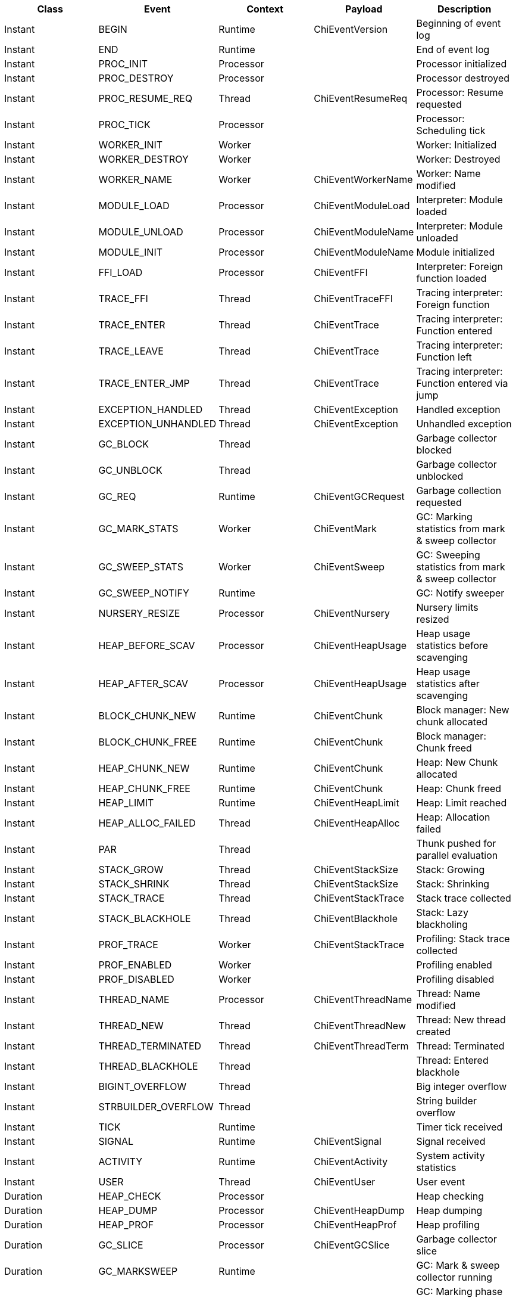 // Generated by generate.pl from defs.in

|===
|Class|Event|Context|Payload|Description

|Instant|BEGIN|Runtime|ChiEventVersion|Beginning of event log
|Instant|END|Runtime||End of event log
|Instant|PROC_INIT|Processor||Processor initialized
|Instant|PROC_DESTROY|Processor||Processor destroyed
|Instant|PROC_RESUME_REQ|Thread|ChiEventResumeReq|Processor: Resume requested
|Instant|PROC_TICK|Processor||Processor: Scheduling tick
|Instant|WORKER_INIT|Worker||Worker: Initialized
|Instant|WORKER_DESTROY|Worker||Worker: Destroyed
|Instant|WORKER_NAME|Worker|ChiEventWorkerName|Worker: Name modified
|Instant|MODULE_LOAD|Processor|ChiEventModuleLoad|Interpreter: Module loaded
|Instant|MODULE_UNLOAD|Processor|ChiEventModuleName|Interpreter: Module unloaded
|Instant|MODULE_INIT|Processor|ChiEventModuleName|Module initialized
|Instant|FFI_LOAD|Processor|ChiEventFFI|Interpreter: Foreign function loaded
|Instant|TRACE_FFI|Thread|ChiEventTraceFFI|Tracing interpreter: Foreign function
|Instant|TRACE_ENTER|Thread|ChiEventTrace|Tracing interpreter: Function entered
|Instant|TRACE_LEAVE|Thread|ChiEventTrace|Tracing interpreter: Function left
|Instant|TRACE_ENTER_JMP|Thread|ChiEventTrace|Tracing interpreter: Function entered via jump
|Instant|EXCEPTION_HANDLED|Thread|ChiEventException|Handled exception
|Instant|EXCEPTION_UNHANDLED|Thread|ChiEventException|Unhandled exception
|Instant|GC_BLOCK|Thread||Garbage collector blocked
|Instant|GC_UNBLOCK|Thread||Garbage collector unblocked
|Instant|GC_REQ|Runtime|ChiEventGCRequest|Garbage collection requested
|Instant|GC_MARK_STATS|Worker|ChiEventMark|GC: Marking statistics from mark & sweep collector
|Instant|GC_SWEEP_STATS|Worker|ChiEventSweep|GC: Sweeping statistics from mark & sweep collector
|Instant|GC_SWEEP_NOTIFY|Runtime||GC: Notify sweeper
|Instant|NURSERY_RESIZE|Processor|ChiEventNursery|Nursery limits resized
|Instant|HEAP_BEFORE_SCAV|Processor|ChiEventHeapUsage|Heap usage statistics before scavenging
|Instant|HEAP_AFTER_SCAV|Processor|ChiEventHeapUsage|Heap usage statistics after scavenging
|Instant|BLOCK_CHUNK_NEW|Runtime|ChiEventChunk|Block manager: New chunk allocated
|Instant|BLOCK_CHUNK_FREE|Runtime|ChiEventChunk|Block manager: Chunk freed
|Instant|HEAP_CHUNK_NEW|Runtime|ChiEventChunk|Heap: New Chunk allocated
|Instant|HEAP_CHUNK_FREE|Runtime|ChiEventChunk|Heap: Chunk freed
|Instant|HEAP_LIMIT|Runtime|ChiEventHeapLimit|Heap: Limit reached
|Instant|HEAP_ALLOC_FAILED|Thread|ChiEventHeapAlloc|Heap: Allocation failed
|Instant|PAR|Thread||Thunk pushed for parallel evaluation
|Instant|STACK_GROW|Thread|ChiEventStackSize|Stack: Growing
|Instant|STACK_SHRINK|Thread|ChiEventStackSize|Stack: Shrinking
|Instant|STACK_TRACE|Thread|ChiEventStackTrace|Stack trace collected
|Instant|STACK_BLACKHOLE|Thread|ChiEventBlackhole|Stack: Lazy blackholing
|Instant|PROF_TRACE|Worker|ChiEventStackTrace|Profiling: Stack trace collected
|Instant|PROF_ENABLED|Worker||Profiling enabled
|Instant|PROF_DISABLED|Worker||Profiling disabled
|Instant|THREAD_NAME|Processor|ChiEventThreadName|Thread: Name modified
|Instant|THREAD_NEW|Thread|ChiEventThreadNew|Thread: New thread created
|Instant|THREAD_TERMINATED|Thread|ChiEventThreadTerm|Thread: Terminated
|Instant|THREAD_BLACKHOLE|Thread||Thread: Entered blackhole
|Instant|BIGINT_OVERFLOW|Thread||Big integer overflow
|Instant|STRBUILDER_OVERFLOW|Thread||String builder overflow
|Instant|TICK|Runtime||Timer tick received
|Instant|SIGNAL|Runtime|ChiEventSignal|Signal received
|Instant|ACTIVITY|Runtime|ChiEventActivity|System activity statistics
|Instant|USER|Thread|ChiEventUser|User event
|Duration|HEAP_CHECK|Processor||Heap checking
|Duration|HEAP_DUMP|Processor|ChiEventHeapDump|Heap dumping
|Duration|HEAP_PROF|Processor|ChiEventHeapProf|Heap profiling
|Duration|GC_SLICE|Processor|ChiEventGCSlice|Garbage collector slice
|Duration|GC_MARKSWEEP|Runtime||GC: Mark & sweep collector running
|Duration|GC_MARK_PHASE|Runtime||GC: Marking phase of mark & sweep collector
|Duration|GC_MARK_SLICE|Worker||GC: Marking slice of mark & sweep collector
|Duration|GC_SWEEP_PHASE|Runtime||GC: Sweeping phase of mark & sweep collector
|Duration|GC_SWEEP_SLICE|Worker||GC: Sweeping slice of mark & sweep collector
|Duration|GC_SCAVENGER|Processor|ChiEventScavenger|GC: Scavenger running
|Duration|PROC_RUN|Processor||Processor: Running
|Duration|PROC_SUSPEND|Processor||Processor: Suspended
|Duration|PROC_WAIT_SYNC|Processor||Processor: Waiting for synchronization
|Duration|PROC_SYNC|Processor||Processor: Synchronized
|Duration|THREAD_SCHED|Thread||Thread: Scheduler running
|Duration|THREAD_RUN|Thread||Thread: Running
|Duration|USER_DURATION|Thread|ChiEventUser|User event with duration
|Duration|STARTUP|Runtime||Runtime startup
|Duration|SHUTDOWN|Runtime||Runtime shutdown
|===
